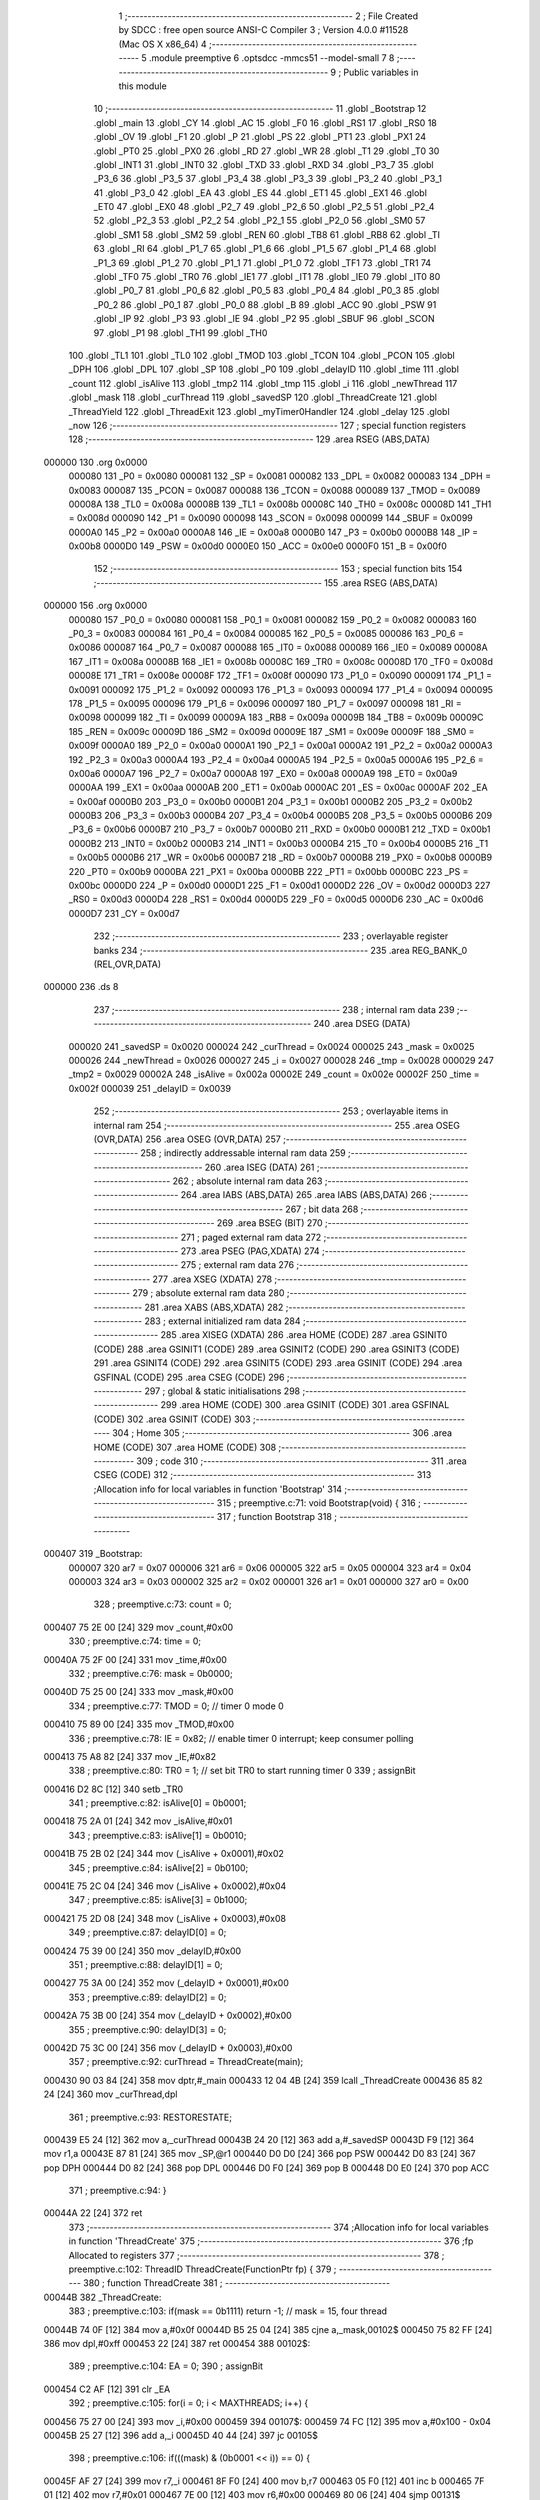                                       1 ;--------------------------------------------------------
                                      2 ; File Created by SDCC : free open source ANSI-C Compiler
                                      3 ; Version 4.0.0 #11528 (Mac OS X x86_64)
                                      4 ;--------------------------------------------------------
                                      5 	.module preemptive
                                      6 	.optsdcc -mmcs51 --model-small
                                      7 	
                                      8 ;--------------------------------------------------------
                                      9 ; Public variables in this module
                                     10 ;--------------------------------------------------------
                                     11 	.globl _Bootstrap
                                     12 	.globl _main
                                     13 	.globl _CY
                                     14 	.globl _AC
                                     15 	.globl _F0
                                     16 	.globl _RS1
                                     17 	.globl _RS0
                                     18 	.globl _OV
                                     19 	.globl _F1
                                     20 	.globl _P
                                     21 	.globl _PS
                                     22 	.globl _PT1
                                     23 	.globl _PX1
                                     24 	.globl _PT0
                                     25 	.globl _PX0
                                     26 	.globl _RD
                                     27 	.globl _WR
                                     28 	.globl _T1
                                     29 	.globl _T0
                                     30 	.globl _INT1
                                     31 	.globl _INT0
                                     32 	.globl _TXD
                                     33 	.globl _RXD
                                     34 	.globl _P3_7
                                     35 	.globl _P3_6
                                     36 	.globl _P3_5
                                     37 	.globl _P3_4
                                     38 	.globl _P3_3
                                     39 	.globl _P3_2
                                     40 	.globl _P3_1
                                     41 	.globl _P3_0
                                     42 	.globl _EA
                                     43 	.globl _ES
                                     44 	.globl _ET1
                                     45 	.globl _EX1
                                     46 	.globl _ET0
                                     47 	.globl _EX0
                                     48 	.globl _P2_7
                                     49 	.globl _P2_6
                                     50 	.globl _P2_5
                                     51 	.globl _P2_4
                                     52 	.globl _P2_3
                                     53 	.globl _P2_2
                                     54 	.globl _P2_1
                                     55 	.globl _P2_0
                                     56 	.globl _SM0
                                     57 	.globl _SM1
                                     58 	.globl _SM2
                                     59 	.globl _REN
                                     60 	.globl _TB8
                                     61 	.globl _RB8
                                     62 	.globl _TI
                                     63 	.globl _RI
                                     64 	.globl _P1_7
                                     65 	.globl _P1_6
                                     66 	.globl _P1_5
                                     67 	.globl _P1_4
                                     68 	.globl _P1_3
                                     69 	.globl _P1_2
                                     70 	.globl _P1_1
                                     71 	.globl _P1_0
                                     72 	.globl _TF1
                                     73 	.globl _TR1
                                     74 	.globl _TF0
                                     75 	.globl _TR0
                                     76 	.globl _IE1
                                     77 	.globl _IT1
                                     78 	.globl _IE0
                                     79 	.globl _IT0
                                     80 	.globl _P0_7
                                     81 	.globl _P0_6
                                     82 	.globl _P0_5
                                     83 	.globl _P0_4
                                     84 	.globl _P0_3
                                     85 	.globl _P0_2
                                     86 	.globl _P0_1
                                     87 	.globl _P0_0
                                     88 	.globl _B
                                     89 	.globl _ACC
                                     90 	.globl _PSW
                                     91 	.globl _IP
                                     92 	.globl _P3
                                     93 	.globl _IE
                                     94 	.globl _P2
                                     95 	.globl _SBUF
                                     96 	.globl _SCON
                                     97 	.globl _P1
                                     98 	.globl _TH1
                                     99 	.globl _TH0
                                    100 	.globl _TL1
                                    101 	.globl _TL0
                                    102 	.globl _TMOD
                                    103 	.globl _TCON
                                    104 	.globl _PCON
                                    105 	.globl _DPH
                                    106 	.globl _DPL
                                    107 	.globl _SP
                                    108 	.globl _P0
                                    109 	.globl _delayID
                                    110 	.globl _time
                                    111 	.globl _count
                                    112 	.globl _isAlive
                                    113 	.globl _tmp2
                                    114 	.globl _tmp
                                    115 	.globl _i
                                    116 	.globl _newThread
                                    117 	.globl _mask
                                    118 	.globl _curThread
                                    119 	.globl _savedSP
                                    120 	.globl _ThreadCreate
                                    121 	.globl _ThreadYield
                                    122 	.globl _ThreadExit
                                    123 	.globl _myTimer0Handler
                                    124 	.globl _delay
                                    125 	.globl _now
                                    126 ;--------------------------------------------------------
                                    127 ; special function registers
                                    128 ;--------------------------------------------------------
                                    129 	.area RSEG    (ABS,DATA)
      000000                        130 	.org 0x0000
                           000080   131 _P0	=	0x0080
                           000081   132 _SP	=	0x0081
                           000082   133 _DPL	=	0x0082
                           000083   134 _DPH	=	0x0083
                           000087   135 _PCON	=	0x0087
                           000088   136 _TCON	=	0x0088
                           000089   137 _TMOD	=	0x0089
                           00008A   138 _TL0	=	0x008a
                           00008B   139 _TL1	=	0x008b
                           00008C   140 _TH0	=	0x008c
                           00008D   141 _TH1	=	0x008d
                           000090   142 _P1	=	0x0090
                           000098   143 _SCON	=	0x0098
                           000099   144 _SBUF	=	0x0099
                           0000A0   145 _P2	=	0x00a0
                           0000A8   146 _IE	=	0x00a8
                           0000B0   147 _P3	=	0x00b0
                           0000B8   148 _IP	=	0x00b8
                           0000D0   149 _PSW	=	0x00d0
                           0000E0   150 _ACC	=	0x00e0
                           0000F0   151 _B	=	0x00f0
                                    152 ;--------------------------------------------------------
                                    153 ; special function bits
                                    154 ;--------------------------------------------------------
                                    155 	.area RSEG    (ABS,DATA)
      000000                        156 	.org 0x0000
                           000080   157 _P0_0	=	0x0080
                           000081   158 _P0_1	=	0x0081
                           000082   159 _P0_2	=	0x0082
                           000083   160 _P0_3	=	0x0083
                           000084   161 _P0_4	=	0x0084
                           000085   162 _P0_5	=	0x0085
                           000086   163 _P0_6	=	0x0086
                           000087   164 _P0_7	=	0x0087
                           000088   165 _IT0	=	0x0088
                           000089   166 _IE0	=	0x0089
                           00008A   167 _IT1	=	0x008a
                           00008B   168 _IE1	=	0x008b
                           00008C   169 _TR0	=	0x008c
                           00008D   170 _TF0	=	0x008d
                           00008E   171 _TR1	=	0x008e
                           00008F   172 _TF1	=	0x008f
                           000090   173 _P1_0	=	0x0090
                           000091   174 _P1_1	=	0x0091
                           000092   175 _P1_2	=	0x0092
                           000093   176 _P1_3	=	0x0093
                           000094   177 _P1_4	=	0x0094
                           000095   178 _P1_5	=	0x0095
                           000096   179 _P1_6	=	0x0096
                           000097   180 _P1_7	=	0x0097
                           000098   181 _RI	=	0x0098
                           000099   182 _TI	=	0x0099
                           00009A   183 _RB8	=	0x009a
                           00009B   184 _TB8	=	0x009b
                           00009C   185 _REN	=	0x009c
                           00009D   186 _SM2	=	0x009d
                           00009E   187 _SM1	=	0x009e
                           00009F   188 _SM0	=	0x009f
                           0000A0   189 _P2_0	=	0x00a0
                           0000A1   190 _P2_1	=	0x00a1
                           0000A2   191 _P2_2	=	0x00a2
                           0000A3   192 _P2_3	=	0x00a3
                           0000A4   193 _P2_4	=	0x00a4
                           0000A5   194 _P2_5	=	0x00a5
                           0000A6   195 _P2_6	=	0x00a6
                           0000A7   196 _P2_7	=	0x00a7
                           0000A8   197 _EX0	=	0x00a8
                           0000A9   198 _ET0	=	0x00a9
                           0000AA   199 _EX1	=	0x00aa
                           0000AB   200 _ET1	=	0x00ab
                           0000AC   201 _ES	=	0x00ac
                           0000AF   202 _EA	=	0x00af
                           0000B0   203 _P3_0	=	0x00b0
                           0000B1   204 _P3_1	=	0x00b1
                           0000B2   205 _P3_2	=	0x00b2
                           0000B3   206 _P3_3	=	0x00b3
                           0000B4   207 _P3_4	=	0x00b4
                           0000B5   208 _P3_5	=	0x00b5
                           0000B6   209 _P3_6	=	0x00b6
                           0000B7   210 _P3_7	=	0x00b7
                           0000B0   211 _RXD	=	0x00b0
                           0000B1   212 _TXD	=	0x00b1
                           0000B2   213 _INT0	=	0x00b2
                           0000B3   214 _INT1	=	0x00b3
                           0000B4   215 _T0	=	0x00b4
                           0000B5   216 _T1	=	0x00b5
                           0000B6   217 _WR	=	0x00b6
                           0000B7   218 _RD	=	0x00b7
                           0000B8   219 _PX0	=	0x00b8
                           0000B9   220 _PT0	=	0x00b9
                           0000BA   221 _PX1	=	0x00ba
                           0000BB   222 _PT1	=	0x00bb
                           0000BC   223 _PS	=	0x00bc
                           0000D0   224 _P	=	0x00d0
                           0000D1   225 _F1	=	0x00d1
                           0000D2   226 _OV	=	0x00d2
                           0000D3   227 _RS0	=	0x00d3
                           0000D4   228 _RS1	=	0x00d4
                           0000D5   229 _F0	=	0x00d5
                           0000D6   230 _AC	=	0x00d6
                           0000D7   231 _CY	=	0x00d7
                                    232 ;--------------------------------------------------------
                                    233 ; overlayable register banks
                                    234 ;--------------------------------------------------------
                                    235 	.area REG_BANK_0	(REL,OVR,DATA)
      000000                        236 	.ds 8
                                    237 ;--------------------------------------------------------
                                    238 ; internal ram data
                                    239 ;--------------------------------------------------------
                                    240 	.area DSEG    (DATA)
                           000020   241 _savedSP	=	0x0020
                           000024   242 _curThread	=	0x0024
                           000025   243 _mask	=	0x0025
                           000026   244 _newThread	=	0x0026
                           000027   245 _i	=	0x0027
                           000028   246 _tmp	=	0x0028
                           000029   247 _tmp2	=	0x0029
                           00002A   248 _isAlive	=	0x002a
                           00002E   249 _count	=	0x002e
                           00002F   250 _time	=	0x002f
                           000039   251 _delayID	=	0x0039
                                    252 ;--------------------------------------------------------
                                    253 ; overlayable items in internal ram 
                                    254 ;--------------------------------------------------------
                                    255 	.area	OSEG    (OVR,DATA)
                                    256 	.area	OSEG    (OVR,DATA)
                                    257 ;--------------------------------------------------------
                                    258 ; indirectly addressable internal ram data
                                    259 ;--------------------------------------------------------
                                    260 	.area ISEG    (DATA)
                                    261 ;--------------------------------------------------------
                                    262 ; absolute internal ram data
                                    263 ;--------------------------------------------------------
                                    264 	.area IABS    (ABS,DATA)
                                    265 	.area IABS    (ABS,DATA)
                                    266 ;--------------------------------------------------------
                                    267 ; bit data
                                    268 ;--------------------------------------------------------
                                    269 	.area BSEG    (BIT)
                                    270 ;--------------------------------------------------------
                                    271 ; paged external ram data
                                    272 ;--------------------------------------------------------
                                    273 	.area PSEG    (PAG,XDATA)
                                    274 ;--------------------------------------------------------
                                    275 ; external ram data
                                    276 ;--------------------------------------------------------
                                    277 	.area XSEG    (XDATA)
                                    278 ;--------------------------------------------------------
                                    279 ; absolute external ram data
                                    280 ;--------------------------------------------------------
                                    281 	.area XABS    (ABS,XDATA)
                                    282 ;--------------------------------------------------------
                                    283 ; external initialized ram data
                                    284 ;--------------------------------------------------------
                                    285 	.area XISEG   (XDATA)
                                    286 	.area HOME    (CODE)
                                    287 	.area GSINIT0 (CODE)
                                    288 	.area GSINIT1 (CODE)
                                    289 	.area GSINIT2 (CODE)
                                    290 	.area GSINIT3 (CODE)
                                    291 	.area GSINIT4 (CODE)
                                    292 	.area GSINIT5 (CODE)
                                    293 	.area GSINIT  (CODE)
                                    294 	.area GSFINAL (CODE)
                                    295 	.area CSEG    (CODE)
                                    296 ;--------------------------------------------------------
                                    297 ; global & static initialisations
                                    298 ;--------------------------------------------------------
                                    299 	.area HOME    (CODE)
                                    300 	.area GSINIT  (CODE)
                                    301 	.area GSFINAL (CODE)
                                    302 	.area GSINIT  (CODE)
                                    303 ;--------------------------------------------------------
                                    304 ; Home
                                    305 ;--------------------------------------------------------
                                    306 	.area HOME    (CODE)
                                    307 	.area HOME    (CODE)
                                    308 ;--------------------------------------------------------
                                    309 ; code
                                    310 ;--------------------------------------------------------
                                    311 	.area CSEG    (CODE)
                                    312 ;------------------------------------------------------------
                                    313 ;Allocation info for local variables in function 'Bootstrap'
                                    314 ;------------------------------------------------------------
                                    315 ;	preemptive.c:71: void Bootstrap(void) {
                                    316 ;	-----------------------------------------
                                    317 ;	 function Bootstrap
                                    318 ;	-----------------------------------------
      000407                        319 _Bootstrap:
                           000007   320 	ar7 = 0x07
                           000006   321 	ar6 = 0x06
                           000005   322 	ar5 = 0x05
                           000004   323 	ar4 = 0x04
                           000003   324 	ar3 = 0x03
                           000002   325 	ar2 = 0x02
                           000001   326 	ar1 = 0x01
                           000000   327 	ar0 = 0x00
                                    328 ;	preemptive.c:73: count = 0;
      000407 75 2E 00         [24]  329 	mov	_count,#0x00
                                    330 ;	preemptive.c:74: time = 0;
      00040A 75 2F 00         [24]  331 	mov	_time,#0x00
                                    332 ;	preemptive.c:76: mask = 0b0000;
      00040D 75 25 00         [24]  333 	mov	_mask,#0x00
                                    334 ;	preemptive.c:77: TMOD = 0;  // timer 0 mode 0
      000410 75 89 00         [24]  335 	mov	_TMOD,#0x00
                                    336 ;	preemptive.c:78: IE = 0x82;  // enable timer 0 interrupt; keep consumer polling
      000413 75 A8 82         [24]  337 	mov	_IE,#0x82
                                    338 ;	preemptive.c:80: TR0 = 1; // set bit TR0 to start running timer 0
                                    339 ;	assignBit
      000416 D2 8C            [12]  340 	setb	_TR0
                                    341 ;	preemptive.c:82: isAlive[0] = 0b0001; 
      000418 75 2A 01         [24]  342 	mov	_isAlive,#0x01
                                    343 ;	preemptive.c:83: isAlive[1] = 0b0010; 
      00041B 75 2B 02         [24]  344 	mov	(_isAlive + 0x0001),#0x02
                                    345 ;	preemptive.c:84: isAlive[2] = 0b0100; 
      00041E 75 2C 04         [24]  346 	mov	(_isAlive + 0x0002),#0x04
                                    347 ;	preemptive.c:85: isAlive[3] = 0b1000;
      000421 75 2D 08         [24]  348 	mov	(_isAlive + 0x0003),#0x08
                                    349 ;	preemptive.c:87: delayID[0] = 0;
      000424 75 39 00         [24]  350 	mov	_delayID,#0x00
                                    351 ;	preemptive.c:88: delayID[1] = 0;
      000427 75 3A 00         [24]  352 	mov	(_delayID + 0x0001),#0x00
                                    353 ;	preemptive.c:89: delayID[2] = 0;
      00042A 75 3B 00         [24]  354 	mov	(_delayID + 0x0002),#0x00
                                    355 ;	preemptive.c:90: delayID[3] = 0;
      00042D 75 3C 00         [24]  356 	mov	(_delayID + 0x0003),#0x00
                                    357 ;	preemptive.c:92: curThread = ThreadCreate(main);
      000430 90 03 84         [24]  358 	mov	dptr,#_main
      000433 12 04 4B         [24]  359 	lcall	_ThreadCreate
      000436 85 82 24         [24]  360 	mov	_curThread,dpl
                                    361 ;	preemptive.c:93: RESTORESTATE;
      000439 E5 24            [12]  362 	mov	a,_curThread
      00043B 24 20            [12]  363 	add	a,#_savedSP
      00043D F9               [12]  364 	mov	r1,a
      00043E 87 81            [24]  365 	mov	_SP,@r1
      000440 D0 D0            [24]  366 	pop PSW 
      000442 D0 83            [24]  367 	pop DPH 
      000444 D0 82            [24]  368 	pop DPL 
      000446 D0 F0            [24]  369 	pop B 
      000448 D0 E0            [24]  370 	pop ACC 
                                    371 ;	preemptive.c:94: }
      00044A 22               [24]  372 	ret
                                    373 ;------------------------------------------------------------
                                    374 ;Allocation info for local variables in function 'ThreadCreate'
                                    375 ;------------------------------------------------------------
                                    376 ;fp                        Allocated to registers 
                                    377 ;------------------------------------------------------------
                                    378 ;	preemptive.c:102: ThreadID ThreadCreate(FunctionPtr fp) {
                                    379 ;	-----------------------------------------
                                    380 ;	 function ThreadCreate
                                    381 ;	-----------------------------------------
      00044B                        382 _ThreadCreate:
                                    383 ;	preemptive.c:103: if(mask == 0b1111) return -1;	// mask = 15, four thread
      00044B 74 0F            [12]  384 	mov	a,#0x0f
      00044D B5 25 04         [24]  385 	cjne	a,_mask,00102$
      000450 75 82 FF         [24]  386 	mov	dpl,#0xff
      000453 22               [24]  387 	ret
      000454                        388 00102$:
                                    389 ;	preemptive.c:104: EA = 0;
                                    390 ;	assignBit
      000454 C2 AF            [12]  391 	clr	_EA
                                    392 ;	preemptive.c:105: for(i = 0; i < MAXTHREADS; i++) {
      000456 75 27 00         [24]  393 	mov	_i,#0x00
      000459                        394 00107$:
      000459 74 FC            [12]  395 	mov	a,#0x100 - 0x04
      00045B 25 27            [12]  396 	add	a,_i
      00045D 40 44            [24]  397 	jc	00105$
                                    398 ;	preemptive.c:106: if(((mask) & (0b0001 << i)) == 0) {
      00045F AF 27            [24]  399 	mov	r7,_i
      000461 8F F0            [24]  400 	mov	b,r7
      000463 05 F0            [12]  401 	inc	b
      000465 7F 01            [12]  402 	mov	r7,#0x01
      000467 7E 00            [12]  403 	mov	r6,#0x00
      000469 80 06            [24]  404 	sjmp	00131$
      00046B                        405 00130$:
      00046B EF               [12]  406 	mov	a,r7
      00046C 2F               [12]  407 	add	a,r7
      00046D FF               [12]  408 	mov	r7,a
      00046E EE               [12]  409 	mov	a,r6
      00046F 33               [12]  410 	rlc	a
      000470 FE               [12]  411 	mov	r6,a
      000471                        412 00131$:
      000471 D5 F0 F7         [24]  413 	djnz	b,00130$
      000474 AC 25            [24]  414 	mov	r4,_mask
      000476 7D 00            [12]  415 	mov	r5,#0x00
      000478 EC               [12]  416 	mov	a,r4
      000479 52 07            [12]  417 	anl	ar7,a
      00047B ED               [12]  418 	mov	a,r5
      00047C 52 06            [12]  419 	anl	ar6,a
      00047E EF               [12]  420 	mov	a,r7
      00047F 4E               [12]  421 	orl	a,r6
      000480 70 1A            [24]  422 	jnz	00108$
                                    423 ;	preemptive.c:107: mask |= (0b0001 << i);
      000482 AF 27            [24]  424 	mov	r7,_i
      000484 8F F0            [24]  425 	mov	b,r7
      000486 05 F0            [12]  426 	inc	b
      000488 74 01            [12]  427 	mov	a,#0x01
      00048A 80 02            [24]  428 	sjmp	00135$
      00048C                        429 00133$:
      00048C 25 E0            [12]  430 	add	a,acc
      00048E                        431 00135$:
      00048E D5 F0 FB         [24]  432 	djnz	b,00133$
      000491 FF               [12]  433 	mov	r7,a
      000492 AE 25            [24]  434 	mov	r6,_mask
      000494 4E               [12]  435 	orl	a,r6
      000495 F5 25            [12]  436 	mov	_mask,a
                                    437 ;	preemptive.c:108: newThread = i;
      000497 85 27 26         [24]  438 	mov	_newThread,_i
                                    439 ;	preemptive.c:109: break;
      00049A 80 07            [24]  440 	sjmp	00105$
      00049C                        441 00108$:
                                    442 ;	preemptive.c:105: for(i = 0; i < MAXTHREADS; i++) {
      00049C E5 27            [12]  443 	mov	a,_i
      00049E 04               [12]  444 	inc	a
      00049F F5 27            [12]  445 	mov	_i,a
      0004A1 80 B6            [24]  446 	sjmp	00107$
      0004A3                        447 00105$:
                                    448 ;	preemptive.c:113: tmp = SP;
      0004A3 85 81 28         [24]  449 	mov	_tmp,_SP
                                    450 ;	preemptive.c:114: SP = 0x3F + (i << 4);
      0004A6 E5 27            [12]  451 	mov	a,_i
      0004A8 C4               [12]  452 	swap	a
      0004A9 54 F0            [12]  453 	anl	a,#0xf0
      0004AB FF               [12]  454 	mov	r7,a
      0004AC 24 3F            [12]  455 	add	a,#0x3f
      0004AE F5 81            [12]  456 	mov	_SP,a
                                    457 ;	preemptive.c:124: __endasm;
      0004B0 C0 82            [24]  458 	push	DPL
      0004B2 C0 83            [24]  459 	push	DPH
      0004B4 74 00            [12]  460 	mov	A, #0
      0004B6 C0 E0            [24]  461 	push	A
      0004B8 C0 E0            [24]  462 	push	A
      0004BA C0 E0            [24]  463 	push	A
      0004BC C0 E0            [24]  464 	push	A
                                    465 ;	preemptive.c:130: tmp2 = (i << 3);
      0004BE E5 27            [12]  466 	mov	a,_i
      0004C0 FF               [12]  467 	mov	r7,a
      0004C1 C4               [12]  468 	swap	a
      0004C2 03               [12]  469 	rr	a
      0004C3 54 F8            [12]  470 	anl	a,#0xf8
      0004C5 F5 29            [12]  471 	mov	_tmp2,a
                                    472 ;	preemptive.c:134: __endasm;
      0004C7 C0 29            [24]  473 	push	_tmp2
                                    474 ;	preemptive.c:136: savedSP[newThread] = SP;
      0004C9 E5 26            [12]  475 	mov	a,_newThread
      0004CB 24 20            [12]  476 	add	a,#_savedSP
      0004CD F8               [12]  477 	mov	r0,a
      0004CE A6 81            [24]  478 	mov	@r0,_SP
                                    479 ;	preemptive.c:137: SP = tmp;
      0004D0 85 28 81         [24]  480 	mov	_SP,_tmp
                                    481 ;	preemptive.c:138: EA = 1;
                                    482 ;	assignBit
      0004D3 D2 AF            [12]  483 	setb	_EA
                                    484 ;	preemptive.c:139: return newThread;
      0004D5 85 26 82         [24]  485 	mov	dpl,_newThread
                                    486 ;	preemptive.c:140: }
      0004D8 22               [24]  487 	ret
                                    488 ;------------------------------------------------------------
                                    489 ;Allocation info for local variables in function 'ThreadYield'
                                    490 ;------------------------------------------------------------
                                    491 ;	preemptive.c:148: void ThreadYield(void) {
                                    492 ;	-----------------------------------------
                                    493 ;	 function ThreadYield
                                    494 ;	-----------------------------------------
      0004D9                        495 _ThreadYield:
                                    496 ;	preemptive.c:165: }
      0004D9 7F 01            [12]  497 	mov	r7,#0x01
      0004DB 10 AF 02         [24]  498 	jbc	ea,00122$
      0004DE 7F 00            [12]  499 	mov	r7,#0x00
      0004E0                        500 00122$:
                                    501 ;	preemptive.c:150: SAVESTATE;
      0004E0 C0 E0            [24]  502 	push ACC 
      0004E2 C0 F0            [24]  503 	push B 
      0004E4 C0 82            [24]  504 	push DPL 
      0004E6 C0 83            [24]  505 	push DPH 
      0004E8 C0 D0            [24]  506 	push PSW 
      0004EA E5 24            [12]  507 	mov	a,_curThread
      0004EC 24 20            [12]  508 	add	a,#_savedSP
      0004EE F8               [12]  509 	mov	r0,a
      0004EF A6 81            [24]  510 	mov	@r0,_SP
                                    511 ;	preemptive.c:151: do {
      0004F1                        512 00103$:
                                    513 ;	preemptive.c:161: curThread = (curThread == MAXTHREADS-1) ? 0 : curThread + 1;
      0004F1 74 03            [12]  514 	mov	a,#0x03
      0004F3 B5 24 06         [24]  515 	cjne	a,_curThread,00108$
      0004F6 7D 00            [12]  516 	mov	r5,#0x00
      0004F8 7E 00            [12]  517 	mov	r6,#0x00
      0004FA 80 09            [24]  518 	sjmp	00109$
      0004FC                        519 00108$:
      0004FC AC 24            [24]  520 	mov	r4,_curThread
      0004FE 0C               [12]  521 	inc	r4
      0004FF EC               [12]  522 	mov	a,r4
      000500 FD               [12]  523 	mov	r5,a
      000501 33               [12]  524 	rlc	a
      000502 95 E0            [12]  525 	subb	a,acc
      000504 FE               [12]  526 	mov	r6,a
      000505                        527 00109$:
      000505 8D 24            [24]  528 	mov	_curThread,r5
                                    529 ;	preemptive.c:162: if(mask & isAlive[curThread]) break;
      000507 E5 24            [12]  530 	mov	a,_curThread
      000509 24 2A            [12]  531 	add	a,#_isAlive
      00050B F9               [12]  532 	mov	r1,a
      00050C E7               [12]  533 	mov	a,@r1
      00050D FE               [12]  534 	mov	r6,a
      00050E 55 25            [12]  535 	anl	a,_mask
      000510 60 DF            [24]  536 	jz	00103$
                                    537 ;	preemptive.c:164: RESTORESTATE;
      000512 E5 24            [12]  538 	mov	a,_curThread
      000514 24 20            [12]  539 	add	a,#_savedSP
      000516 F9               [12]  540 	mov	r1,a
      000517 87 81            [24]  541 	mov	_SP,@r1
      000519 D0 D0            [24]  542 	pop PSW 
      00051B D0 83            [24]  543 	pop DPH 
      00051D D0 82            [24]  544 	pop DPL 
      00051F D0 F0            [24]  545 	pop B 
      000521 D0 E0            [24]  546 	pop ACC 
      000523 EF               [12]  547 	mov	a,r7
      000524 13               [12]  548 	rrc	a
      000525 92 AF            [24]  549 	mov	ea,c
                                    550 ;	preemptive.c:166: }
      000527 22               [24]  551 	ret
                                    552 ;------------------------------------------------------------
                                    553 ;Allocation info for local variables in function 'ThreadExit'
                                    554 ;------------------------------------------------------------
                                    555 ;	preemptive.c:173: void ThreadExit(void) {
                                    556 ;	-----------------------------------------
                                    557 ;	 function ThreadExit
                                    558 ;	-----------------------------------------
      000528                        559 _ThreadExit:
                                    560 ;	preemptive.c:180: EA = 0;
                                    561 ;	assignBit
      000528 C2 AF            [12]  562 	clr	_EA
                                    563 ;	preemptive.c:192: __endasm; 
      00052A 74 00            [12]  564 	mov	A, #0
      00052C C0 E0            [24]  565 	push	A
      00052E C0 E0            [24]  566 	push	A
      000530 C0 E0            [24]  567 	push	A
      000532 C0 E0            [24]  568 	push	A
      000534 C0 E0            [24]  569 	push	A
      000536 C0 E0            [24]  570 	push	A
      000538 C0 E0            [24]  571 	push	A
      00053A C0 E0            [24]  572 	push	A
                                    573 ;	preemptive.c:193: savedSP[curThread] = 0;
      00053C E5 24            [12]  574 	mov	a,_curThread
      00053E 24 20            [12]  575 	add	a,#_savedSP
      000540 F8               [12]  576 	mov	r0,a
      000541 76 00            [12]  577 	mov	@r0,#0x00
                                    578 ;	preemptive.c:195: mask &= ~(1 << curThread);
      000543 AF 24            [24]  579 	mov	r7,_curThread
      000545 8F F0            [24]  580 	mov	b,r7
      000547 05 F0            [12]  581 	inc	b
      000549 74 01            [12]  582 	mov	a,#0x01
      00054B 80 02            [24]  583 	sjmp	00133$
      00054D                        584 00131$:
      00054D 25 E0            [12]  585 	add	a,acc
      00054F                        586 00133$:
      00054F D5 F0 FB         [24]  587 	djnz	b,00131$
      000552 F4               [12]  588 	cpl	a
      000553 FF               [12]  589 	mov	r7,a
      000554 AE 25            [24]  590 	mov	r6,_mask
      000556 5E               [12]  591 	anl	a,r6
      000557 F5 25            [12]  592 	mov	_mask,a
                                    593 ;	preemptive.c:196: if(mask == 0){
      000559 E5 25            [12]  594 	mov	a,_mask
      00055B 70 02            [24]  595 	jnz	00108$
                                    596 ;	preemptive.c:197: while(1){};
      00055D                        597 00102$:
                                    598 ;	preemptive.c:199: do {
      00055D 80 FE            [24]  599 	sjmp	00102$
      00055F                        600 00108$:
                                    601 ;	preemptive.c:200: curThread = (curThread == 3) ? 0 : curThread + 1;
      00055F 74 03            [12]  602 	mov	a,#0x03
      000561 B5 24 06         [24]  603 	cjne	a,_curThread,00113$
      000564 7E 00            [12]  604 	mov	r6,#0x00
      000566 7F 00            [12]  605 	mov	r7,#0x00
      000568 80 09            [24]  606 	sjmp	00114$
      00056A                        607 00113$:
      00056A AD 24            [24]  608 	mov	r5,_curThread
      00056C 0D               [12]  609 	inc	r5
      00056D ED               [12]  610 	mov	a,r5
      00056E FE               [12]  611 	mov	r6,a
      00056F 33               [12]  612 	rlc	a
      000570 95 E0            [12]  613 	subb	a,acc
      000572 FF               [12]  614 	mov	r7,a
      000573                        615 00114$:
      000573 8E 24            [24]  616 	mov	_curThread,r6
                                    617 ;	preemptive.c:201: if(mask & isAlive[curThread]) break;
      000575 E5 24            [12]  618 	mov	a,_curThread
      000577 24 2A            [12]  619 	add	a,#_isAlive
      000579 F9               [12]  620 	mov	r1,a
      00057A E7               [12]  621 	mov	a,@r1
      00057B FF               [12]  622 	mov	r7,a
      00057C 55 25            [12]  623 	anl	a,_mask
      00057E 60 DF            [24]  624 	jz	00108$
                                    625 ;	preemptive.c:203: RESTORESTATE;
      000580 E5 24            [12]  626 	mov	a,_curThread
      000582 24 20            [12]  627 	add	a,#_savedSP
      000584 F9               [12]  628 	mov	r1,a
      000585 87 81            [24]  629 	mov	_SP,@r1
      000587 D0 D0            [24]  630 	pop PSW 
      000589 D0 83            [24]  631 	pop DPH 
      00058B D0 82            [24]  632 	pop DPL 
      00058D D0 F0            [24]  633 	pop B 
      00058F D0 E0            [24]  634 	pop ACC 
                                    635 ;	preemptive.c:205: EA = 1;
                                    636 ;	assignBit
      000591 D2 AF            [12]  637 	setb	_EA
                                    638 ;	preemptive.c:206: }
      000593 22               [24]  639 	ret
                                    640 ;------------------------------------------------------------
                                    641 ;Allocation info for local variables in function 'myTimer0Handler'
                                    642 ;------------------------------------------------------------
                                    643 ;	preemptive.c:208: void myTimer0Handler(){
                                    644 ;	-----------------------------------------
                                    645 ;	 function myTimer0Handler
                                    646 ;	-----------------------------------------
      000594                        647 _myTimer0Handler:
                                    648 ;	preemptive.c:209: EA = 0;
                                    649 ;	assignBit
      000594 C2 AF            [12]  650 	clr	_EA
                                    651 ;	preemptive.c:211: SAVESTATE;
      000596 C0 E0            [24]  652 	push ACC 
      000598 C0 F0            [24]  653 	push B 
      00059A C0 82            [24]  654 	push DPL 
      00059C C0 83            [24]  655 	push DPH 
      00059E C0 D0            [24]  656 	push PSW 
      0005A0 E5 24            [12]  657 	mov	a,_curThread
      0005A2 24 20            [12]  658 	add	a,#_savedSP
      0005A4 F8               [12]  659 	mov	r0,a
      0005A5 A6 81            [24]  660 	mov	@r0,_SP
                                    661 ;	preemptive.c:223: __endasm;
      0005A7 89 E0            [24]  662 	mov	ACC, r1
      0005A9 8A F0            [24]  663 	mov	B, r2
      0005AB 8B 82            [24]  664 	mov	DPL, r3
      0005AD 8C 83            [24]  665 	mov	DPH, r4
      0005AF 8D D0            [24]  666 	mov	PSW, r5
      0005B1 8E 28            [24]  667 	mov	_tmp, r6
      0005B3 8F 29            [24]  668 	mov	_tmp2, r7
                                    669 ;	preemptive.c:224: do {
      0005B5                        670 00103$:
                                    671 ;	preemptive.c:225: curThread = (curThread == MAXTHREADS - 1) ? 0 : curThread + 1;
      0005B5 74 03            [12]  672 	mov	a,#0x03
      0005B7 B5 24 06         [24]  673 	cjne	a,_curThread,00110$
      0005BA 7E 00            [12]  674 	mov	r6,#0x00
      0005BC 7F 00            [12]  675 	mov	r7,#0x00
      0005BE 80 09            [24]  676 	sjmp	00111$
      0005C0                        677 00110$:
      0005C0 AD 24            [24]  678 	mov	r5,_curThread
      0005C2 0D               [12]  679 	inc	r5
      0005C3 ED               [12]  680 	mov	a,r5
      0005C4 FE               [12]  681 	mov	r6,a
      0005C5 33               [12]  682 	rlc	a
      0005C6 95 E0            [12]  683 	subb	a,acc
      0005C8 FF               [12]  684 	mov	r7,a
      0005C9                        685 00111$:
      0005C9 8E 24            [24]  686 	mov	_curThread,r6
                                    687 ;	preemptive.c:226: if(mask & isAlive[curThread]) break;
      0005CB E5 24            [12]  688 	mov	a,_curThread
      0005CD 24 2A            [12]  689 	add	a,#_isAlive
      0005CF F9               [12]  690 	mov	r1,a
      0005D0 E7               [12]  691 	mov	a,@r1
      0005D1 FF               [12]  692 	mov	r7,a
      0005D2 55 25            [12]  693 	anl	a,_mask
      0005D4 60 DF            [24]  694 	jz	00103$
                                    695 ;	preemptive.c:229: count ++;
      0005D6 E5 2E            [12]  696 	mov	a,_count
      0005D8 04               [12]  697 	inc	a
      0005D9 F5 2E            [12]  698 	mov	_count,a
                                    699 ;	preemptive.c:230: if(count == 4){
      0005DB 74 04            [12]  700 	mov	a,#0x04
      0005DD B5 2E 08         [24]  701 	cjne	a,_count,00107$
                                    702 ;	preemptive.c:231: count = 0;
      0005E0 75 2E 00         [24]  703 	mov	_count,#0x00
                                    704 ;	preemptive.c:232: time ++;
      0005E3 E5 2F            [12]  705 	mov	a,_time
      0005E5 04               [12]  706 	inc	a
      0005E6 F5 2F            [12]  707 	mov	_time,a
      0005E8                        708 00107$:
                                    709 ;	preemptive.c:243: __endasm;
      0005E8 A9 E0            [24]  710 	mov	r1, ACC
      0005EA AA F0            [24]  711 	mov	r2, B
      0005EC AB 82            [24]  712 	mov	r3, DPL
      0005EE AC 83            [24]  713 	mov	r4, DPH
      0005F0 AD D0            [24]  714 	mov	r5, PSW
      0005F2 AE 28            [24]  715 	mov	r6, _tmp
      0005F4 AF 29            [24]  716 	mov	r7, _tmp2
                                    717 ;	preemptive.c:244: RESTORESTATE;
      0005F6 E5 24            [12]  718 	mov	a,_curThread
      0005F8 24 20            [12]  719 	add	a,#_savedSP
      0005FA F9               [12]  720 	mov	r1,a
      0005FB 87 81            [24]  721 	mov	_SP,@r1
      0005FD D0 D0            [24]  722 	pop PSW 
      0005FF D0 83            [24]  723 	pop DPH 
      000601 D0 82            [24]  724 	pop DPL 
      000603 D0 F0            [24]  725 	pop B 
      000605 D0 E0            [24]  726 	pop ACC 
                                    727 ;	preemptive.c:245: EA = 1;
                                    728 ;	assignBit
      000607 D2 AF            [12]  729 	setb	_EA
                                    730 ;	preemptive.c:248: __endasm;
      000609 32               [24]  731 	reti
                                    732 ;	preemptive.c:249: }
      00060A 22               [24]  733 	ret
                                    734 ;------------------------------------------------------------
                                    735 ;Allocation info for local variables in function 'delay'
                                    736 ;------------------------------------------------------------
                                    737 ;n                         Allocated to registers r7 
                                    738 ;------------------------------------------------------------
                                    739 ;	preemptive.c:254: void delay(unsigned char n) {
                                    740 ;	-----------------------------------------
                                    741 ;	 function delay
                                    742 ;	-----------------------------------------
      00060B                        743 _delay:
      00060B AF 82            [24]  744 	mov	r7,dpl
                                    745 ;	preemptive.c:255: delayID[curThread] = time + n;
      00060D E5 24            [12]  746 	mov	a,_curThread
      00060F 24 39            [12]  747 	add	a,#_delayID
      000611 F9               [12]  748 	mov	r1,a
      000612 EF               [12]  749 	mov	a,r7
      000613 25 2F            [12]  750 	add	a,_time
      000615 F7               [12]  751 	mov	@r1,a
                                    752 ;	preemptive.c:256: while(time != delayID[curThread]);
      000616                        753 00101$:
      000616 E5 24            [12]  754 	mov	a,_curThread
      000618 24 39            [12]  755 	add	a,#_delayID
      00061A F9               [12]  756 	mov	r1,a
      00061B E7               [12]  757 	mov	a,@r1
      00061C B5 2F F7         [24]  758 	cjne	a,_time,00101$
                                    759 ;	preemptive.c:257: delayID[curThread] = 0;
      00061F E5 24            [12]  760 	mov	a,_curThread
      000621 24 39            [12]  761 	add	a,#_delayID
      000623 F8               [12]  762 	mov	r0,a
      000624 76 00            [12]  763 	mov	@r0,#0x00
                                    764 ;	preemptive.c:258: }
      000626 22               [24]  765 	ret
                                    766 ;------------------------------------------------------------
                                    767 ;Allocation info for local variables in function 'now'
                                    768 ;------------------------------------------------------------
                                    769 ;	preemptive.c:261: unsigned char now(void){
                                    770 ;	-----------------------------------------
                                    771 ;	 function now
                                    772 ;	-----------------------------------------
      000627                        773 _now:
                                    774 ;	preemptive.c:262: return time;
      000627 85 2F 82         [24]  775 	mov	dpl,_time
                                    776 ;	preemptive.c:263: }
      00062A 22               [24]  777 	ret
                                    778 	.area CSEG    (CODE)
                                    779 	.area CONST   (CODE)
                                    780 	.area XINIT   (CODE)
                                    781 	.area CABS    (ABS,CODE)
